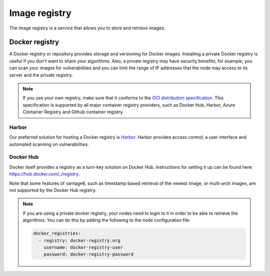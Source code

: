 Image registry
==============

The image registry is a service that allows you to store and retrieve images.


.. _docker-registry:

Docker registry
"""""""""""""""

A Docker registry or repository provides storage and versioning for Docker
images. Installing a private Docker registry is useful if you don't want to
share your algorithms. Also, a private registry may have security benefits,
for example, you can scan your images for vulnerabilities and you can limit
the range of IP addresses that the node may access to its server and the
private registry.

.. note::

  If you use your own registry, make sure that it conforms to the
  `OCI distribution specification <https://distribution.github.io/distribution/spec/api/>`_.
  This specification is supported by all major container registry providers, such
  as Docker Hub, Harbor, Azure Container Registry and Github container registry.

Harbor
~~~~~~

Our preferred solution for hosting a Docker registry is
`Harbor <https://goharbor.io>`_. Harbor provides access control, a user
interface and automated scanning on vulnerabilities.

Docker Hub
~~~~~~~~~~

Docker itself provides a registry as a turn-key solution on Docker Hub.
Instructions for setting it up can be found here:
https://hub.docker.com/_/registry.

Note that some features of vantage6, such as timestamp based retrieval of the
newest image, or multi-arch images, are not supported by the Docker Hub
registry.

.. note::

  If you are using a private docker registry, your nodes need to login to it in order
  to be able to retrieve the algorithms. You can do this by adding the following
  to the node configuration file:

  .. code:: yaml

      docker_registries:
        - registry: docker-registry.org
          username: docker-registry-user
          password: docker-registry-password